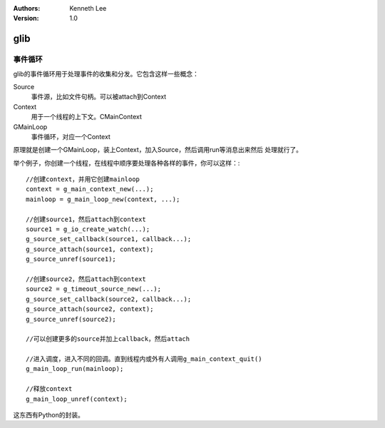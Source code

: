 .. Kenneth Lee 版权所有 2020

:Authors: Kenneth Lee
:Version: 1.0

glib
*****

事件循环
=========

glib的事件循环用于处理事件的收集和分发。它包含这样一些概念：

Source
        事件源，比如文件句柄。可以被attach到Context

Context
        用于一个线程的上下文。CMainContext

GMainLoop
        事件循环，对应一个Context

原理就是创建一个GMainLoop，装上Context，加入Source，然后调用run等消息出来然后
处理就行了。

举个例子，你创建一个线程，在线程中顺序要处理各种各样的事件，你可以这样：::

        //创建context，并用它创建mainloop
        context = g_main_context_new(...);
        mainloop = g_main_loop_new(context, ...);

        //创建source1，然后attach到context
        source1 = g_io_create_watch(...);
        g_source_set_callback(source1, callback...);
        g_source_attach(source1, context);
        g_source_unref(source1);

        //创建source2，然后attach到context
        source2 = g_timeout_source_new(...);
        g_source_set_callback(source2, callback...);
        g_source_attach(source2, context);
        g_source_unref(source2);

        //可以创建更多的source并加上callback，然后attach

        //进入调度，进入不同的回调。直到线程内或外有人调用g_main_context_quit()
        g_main_loop_run(mainloop);

        //释放context
        g_main_loop_unref(context);

这东西有Python的封装。

